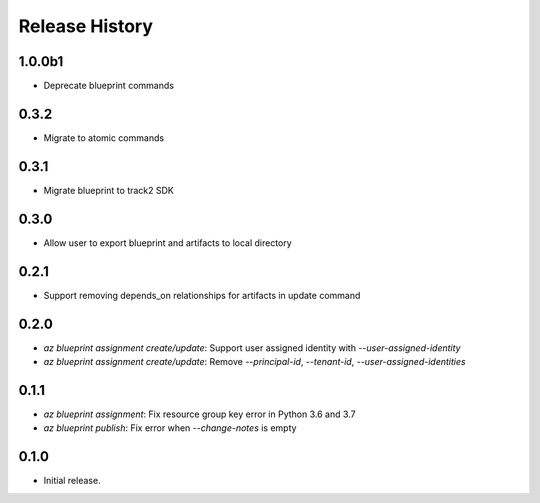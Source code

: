 .. :changelog:

Release History
===============
1.0.0b1
+++++
* Deprecate blueprint commands

0.3.2
+++++
* Migrate to atomic commands

0.3.1
+++++
* Migrate blueprint to track2 SDK

0.3.0
+++++
* Allow user to export blueprint and artifacts to local directory

0.2.1
+++++
* Support removing depends_on relationships for artifacts in update command

0.2.0
+++++
* `az blueprint assignment create/update`: Support user assigned identity with `--user-assigned-identity`
* `az blueprint assignment create/update`: Remove `--principal-id`, `--tenant-id`, `--user-assigned-identities`

0.1.1
+++++
* `az blueprint assignment`: Fix resource group key error in Python 3.6 and 3.7
* `az blueprint publish`: Fix error when `--change-notes` is empty

0.1.0
++++++
* Initial release.
